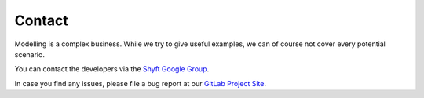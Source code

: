.. _Contact:

*******
Contact
*******

Modelling is a complex business. While we try to give useful examples, we can of course not cover every potential
scenario.

You can contact the developers via the `Shyft Google Group <https://groups.google.com/g/shyft>`_.

In case you find any issues, please file a bug report at our `GitLab Project Site <https://gitlab.com/shyft-os/shyft/-/issues>`_.
